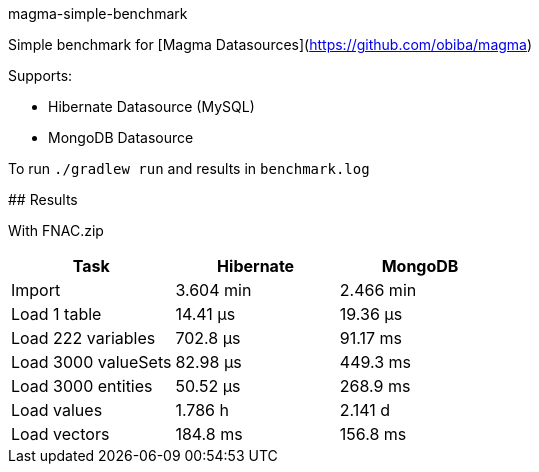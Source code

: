 magma-simple-benchmark
===============

Simple benchmark for [Magma Datasources](https://github.com/obiba/magma)

Supports:

* Hibernate Datasource (MySQL)
* MongoDB Datasource

To run `./gradlew run` and results in `benchmark.log`

## Results

With FNAC.zip

[cols="3*", options="header"]
|===
|Task |Hibernate |MongoDB
|Import |3.604 min |2.466 min
|Load 1 table |14.41 μs |19.36 μs
|Load 222 variables |702.8 μs |91.17 ms
|Load 3000 valueSets |82.98 μs |449.3 ms
|Load 3000 entities |50.52 μs  |268.9 ms
|Load values  |1.786 h |2.141 d
|Load vectors  |184.8 ms  |156.8 ms
|===

